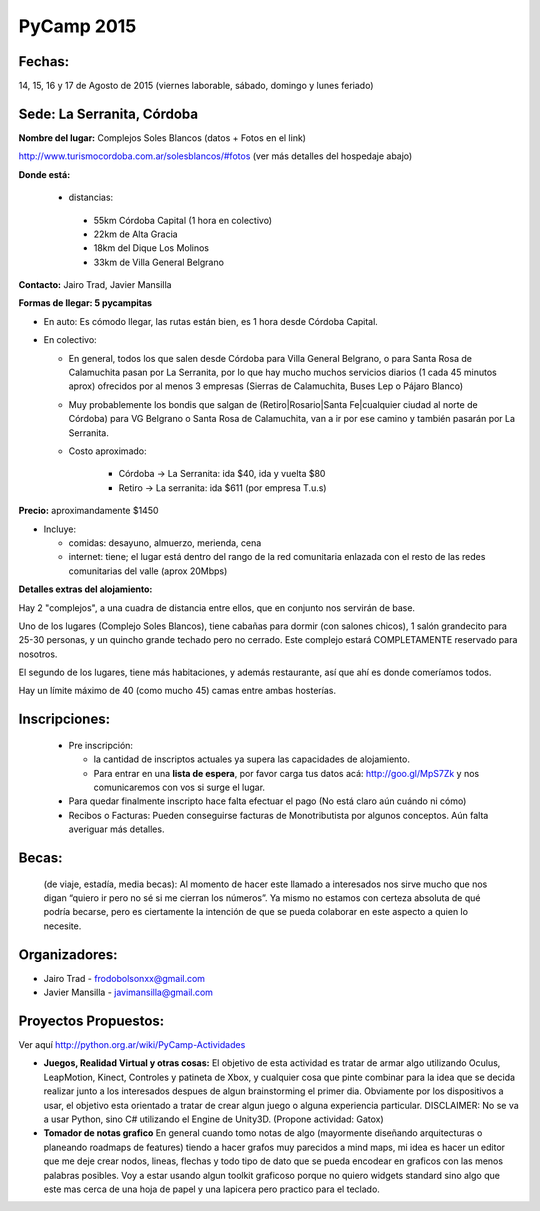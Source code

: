 
PyCamp 2015
===========


Fechas: 
-------

14, 15, 16 y 17 de Agosto de 2015 (viernes laborable, sábado,  domingo y lunes feriado)


Sede: La Serranita, Córdoba
---------------------------

**Nombre del lugar:** Complejos Soles Blancos (datos + Fotos en el link)

http://www.turismocordoba.com.ar/solesblancos/#fotos (ver más detalles del hospedaje abajo)

**Donde está:** 

 * distancias:
 
  * 55km Córdoba Capital (1 hora en colectivo)

  * 22km de Alta Gracia

  * 18km del Dique Los Molinos

  * 33km de Villa General Belgrano

**Contacto:** Jairo Trad, Javier Mansilla

**Formas de llegar: 5 pycampitas**

* En auto: Es cómodo llegar, las rutas están bien, es 1 hora desde Córdoba Capital.

* En colectivo:

  * En general, todos los que salen desde Córdoba para Villa General Belgrano, o para Santa Rosa de Calamuchita pasan por La Serranita, por lo que hay mucho muchos servicios diarios (1 cada 45 minutos aprox) ofrecidos por al menos 3 empresas (Sierras de Calamuchita, Buses Lep o Pájaro Blanco)

  * Muy probablemente los bondis que salgan de (Retiro|Rosario|Santa Fe|cualquier ciudad al norte de Córdoba) para VG Belgrano o Santa Rosa de Calamuchita, van a ir por ese camino y también pasarán por La Serranita.

  * Costo aproximado: 
  
  	* Córdoba -> La Serranita: ida $40, ida y vuelta $80
  	* Retiro -> La serranita: ida $611 (por empresa T.u.s)
  
  


**Precio:** aproximandamente $1450

* Incluye:

  * comidas: desayuno, almuerzo, merienda, cena

  * internet: tiene; el lugar está dentro del rango de la red comunitaria enlazada con el resto de las redes comunitarias del valle (aprox 20Mbps)


**Detalles extras del alojamiento:**

Hay 2 "complejos", a una cuadra de distancia entre ellos, que en conjunto nos servirán de base.

Uno de los lugares (Complejo Soles Blancos), tiene cabañas para dormir (con salones chicos), 1 salón grandecito para 25-30 personas, y un quincho grande techado pero no cerrado. Este complejo estará COMPLETAMENTE reservado para nosotros.

El segundo de los lugares, tiene más habitaciones, y además restaurante, así que ahí es donde comeríamos todos.

Hay un límite máximo de 40 (como mucho 45) camas entre ambas hosterías.

Inscripciones:
--------------

  * Pre inscripción:
  
    - la cantidad de inscriptos actuales ya supera las capacidades de alojamiento.
    - Para entrar en una **lista de espera**, por favor carga tus datos acá: http://goo.gl/MpS7Zk y nos comunicaremos con vos si surge el lugar.
  * Para quedar finalmente inscripto hace falta efectuar el pago (No está claro aún cuándo ni cómo)
  * Recibos o Facturas: Pueden conseguirse facturas de Monotributista por algunos conceptos. Aún falta averiguar más detalles.


Becas:
------

    (de viaje, estadía, media becas): Al momento de hacer este llamado a interesados nos sirve mucho que nos digan “quiero ir pero no sé si me cierran los números”. Ya mismo no estamos con certeza absoluta de qué podría becarse, pero es ciertamente la intención de que se pueda colaborar en este aspecto a quien lo necesite.


Organizadores:
------------------------

* Jairo Trad - frodobolsonxx@gmail.com
* Javier Mansilla - javimansilla@gmail.com


Proyectos Propuestos:
------------------------

Ver aquí http://python.org.ar/wiki/PyCamp-Actividades

* **Juegos, Realidad Virtual y otras cosas:** El objetivo de esta actividad es tratar de armar algo utilizando Oculus, LeapMotion, Kinect, Controles y patineta de Xbox, y cualquier cosa que pinte combinar para la idea que se decida realizar junto a los interesados despues de algun brainstorming el primer dia. Obviamente por los dispositivos a usar, el objetivo esta orientado a tratar de crear algun juego o alguna experiencia particular. DISCLAIMER: No se va a usar Python, sino C# utilizando el Engine de Unity3D. (Propone actividad: Gatox)
* **Tomador de notas grafico** En general cuando tomo notas de algo (mayormente diseñando arquitecturas o planeando roadmaps de features) tiendo a hacer grafos muy parecidos a mind maps, mi idea es hacer un editor que me deje crear nodos, lineas, flechas y todo tipo de dato que se pueda encodear en graficos con las menos palabras posibles. Voy a estar usando algun toolkit graficoso porque no quiero widgets standard sino algo que este mas cerca de una hoja de papel y una lapicera pero practico para el teclado.
